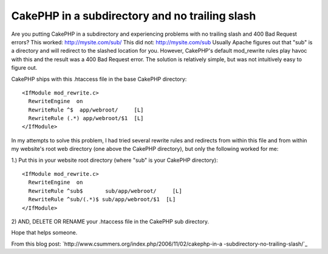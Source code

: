 CakePHP in a subdirectory and no trailing slash
===============================================

Are you putting CakePHP in a subdirectory and experiencing problems
with no trailing slash and 400 Bad Request errors?
This worked:
`http://mysite.com/sub/`_
This did not:
`http://mysite.com/sub`_
Usually Apache figures out that "sub" is a directory and will redirect
to the slashed location for you. However, CakePHP's default
mod_rewrite rules play havoc with this and the result was a 400 Bad
Request error. The solution is relatively simple, but was not
intuitively easy to figure out.

CakePHP ships with this .htaccess file in the base CakePHP directory:

::

    
    <IfModule mod_rewrite.c>
      RewriteEngine  on
      RewriteRule ^$  app/webroot/     [L]
      RewriteRule (.*) app/webroot/$1  [L]
    </IfModule>

In my attempts to solve this problem, I had tried several rewrite
rules and redirects from within this file and from within my website's
root web directory (one above the CakePHP directory), but only the
following worked for me:

1.) Put this in your website root directory (where "sub" is your
CakePHP directory):

::

    
    <IfModule mod_rewrite.c>
      RewriteEngine  on
      RewriteRule ^sub$       sub/app/webroot/     [L]
      RewriteRule ^sub/(.*)$ sub/app/webroot/$1  [L]
    </IfModule>

2) AND, DELETE OR RENAME your .htaccess file in the CakePHP sub
directory.

Hope that helps someone.

From this blog post:
`http://www.csummers.org/index.php/2006/11/02/cakephp-in-a
-subdirectory-no-trailing-slash/`_

.. _http://www.csummers.org/index.php/2006/11/02/cakephp-in-a-subdirectory-no-trailing-slash/: http://www.csummers.org/index.php/2006/11/02/cakephp-in-a-subdirectory-no-trailing-slash/
.. _http://mysite.com/sub/: http://mysite.com/sub/
.. _http://mysite.com/sub: http://mysite.com/sub

.. author:: curtis.summers
.. categories:: articles, tutorials
.. tags:: installation,htaccess,trailing slash,subdirectory,Tutorials

